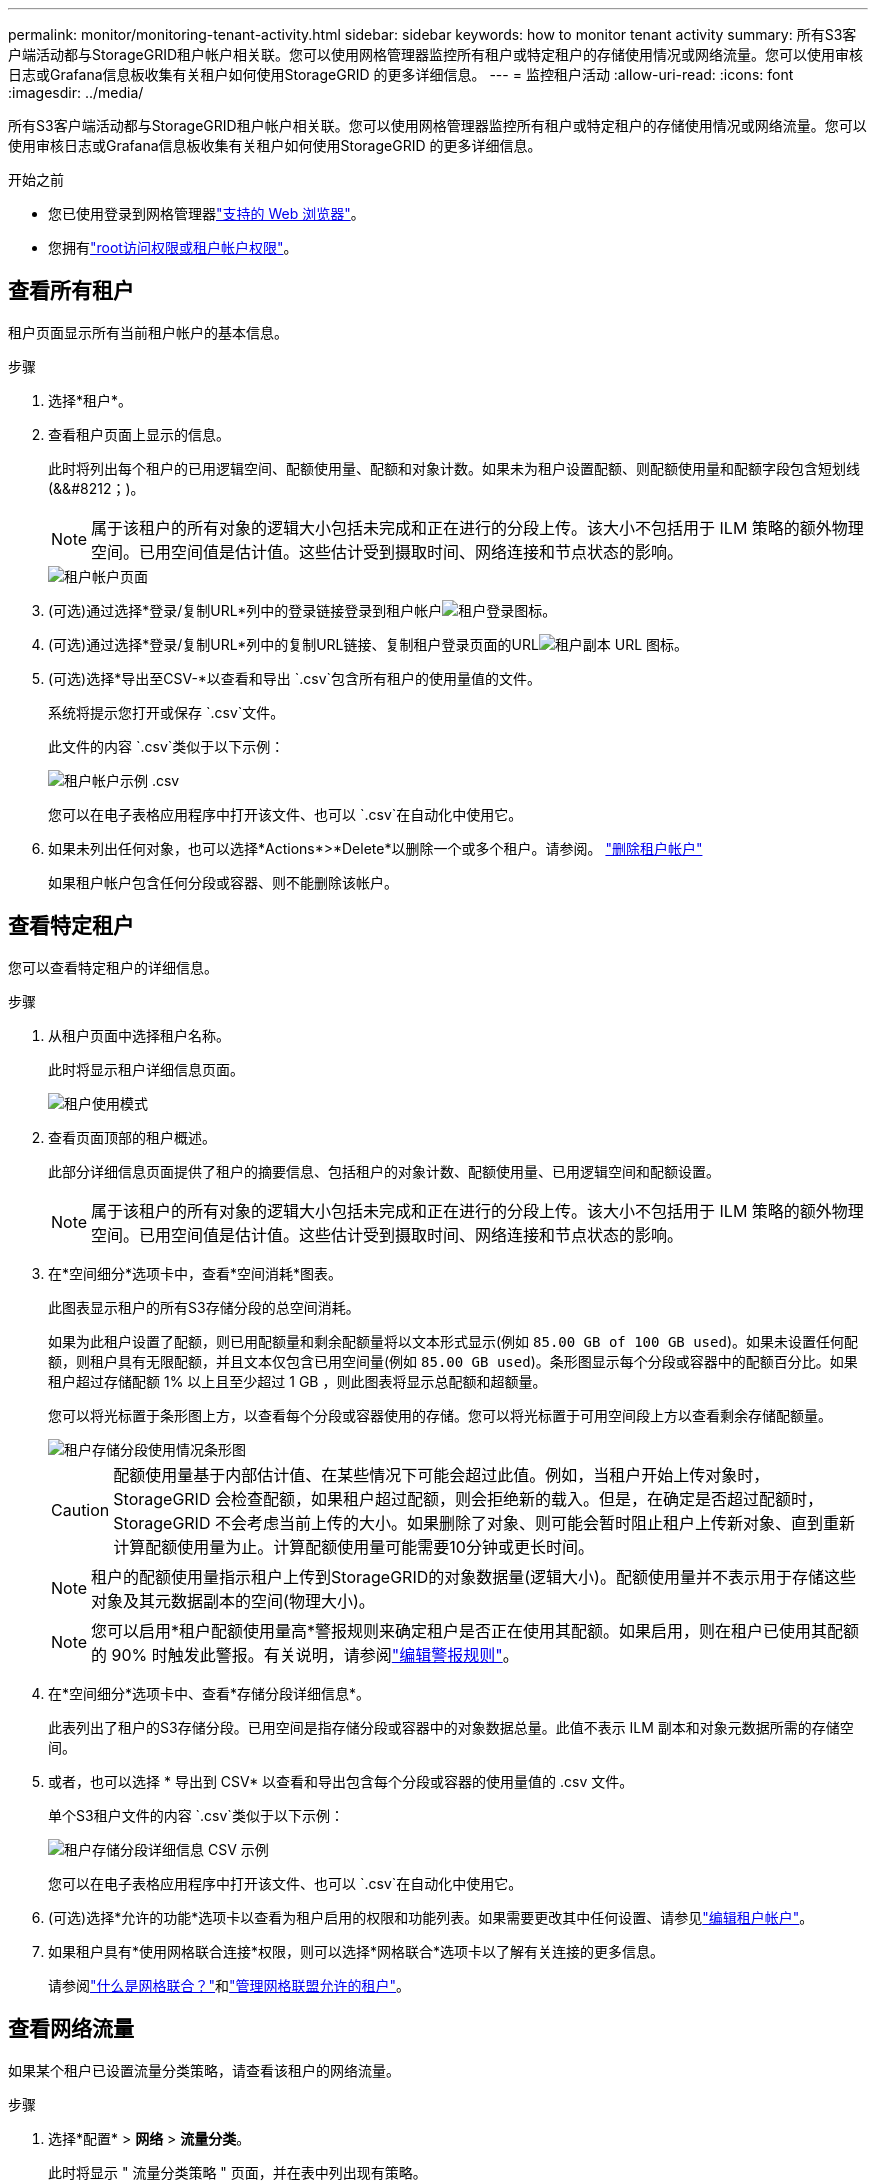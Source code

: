 ---
permalink: monitor/monitoring-tenant-activity.html 
sidebar: sidebar 
keywords: how to monitor tenant activity 
summary: 所有S3客户端活动都与StorageGRID租户帐户相关联。您可以使用网格管理器监控所有租户或特定租户的存储使用情况或网络流量。您可以使用审核日志或Grafana信息板收集有关租户如何使用StorageGRID 的更多详细信息。 
---
= 监控租户活动
:allow-uri-read: 
:icons: font
:imagesdir: ../media/


[role="lead"]
所有S3客户端活动都与StorageGRID租户帐户相关联。您可以使用网格管理器监控所有租户或特定租户的存储使用情况或网络流量。您可以使用审核日志或Grafana信息板收集有关租户如何使用StorageGRID 的更多详细信息。

.开始之前
* 您已使用登录到网格管理器link:../admin/web-browser-requirements.html["支持的 Web 浏览器"]。
* 您拥有link:../admin/admin-group-permissions.html["root访问权限或租户帐户权限"]。




== 查看所有租户

租户页面显示所有当前租户帐户的基本信息。

.步骤
. 选择*租户*。
. 查看租户页面上显示的信息。
+
此时将列出每个租户的已用逻辑空间、配额使用量、配额和对象计数。如果未为租户设置配额、则配额使用量和配额字段包含短划线(&&#8212；)。

+

NOTE: 属于该租户的所有对象的逻辑大小包括未完成和正在进行的分段上传。该大小不包括用于 ILM 策略的额外物理空间。已用空间值是估计值。这些估计受到摄取时间、网络连接和节点状态的影响。

+
image::../media/tenant_accounts_page.png[租户帐户页面]

. (可选)通过选择*登录/复制URL*列中的登录链接登录到租户帐户image:../media/icon_tenant_sign_in.png["租户登录图标"]。
. (可选)通过选择*登录/复制URL*列中的复制URL链接、复制租户登录页面的URLimage:../media/icon_tenant_copy_url.png["租户副本 URL 图标"]。
. (可选)选择*导出至CSV-*以查看和导出 `.csv`包含所有租户的使用量值的文件。
+
系统将提示您打开或保存 `.csv`文件。

+
此文件的内容 `.csv`类似于以下示例：

+
image::../media/tenant_accounts_example_csv.png[租户帐户示例 .csv]

+
您可以在电子表格应用程序中打开该文件、也可以 `.csv`在自动化中使用它。

. 如果未列出任何对象，也可以选择*Actions*>*Delete*以删除一个或多个租户。请参阅。 link:../admin/deleting-tenant-account.html["删除租户帐户"]
+
如果租户帐户包含任何分段或容器、则不能删除该帐户。





== 查看特定租户

您可以查看特定租户的详细信息。

.步骤
. 从租户页面中选择租户名称。
+
此时将显示租户详细信息页面。

+
image::../media/tenant_usage_modal.png[租户使用模式]

. 查看页面顶部的租户概述。
+
此部分详细信息页面提供了租户的摘要信息、包括租户的对象计数、配额使用量、已用逻辑空间和配额设置。

+

NOTE: 属于该租户的所有对象的逻辑大小包括未完成和正在进行的分段上传。该大小不包括用于 ILM 策略的额外物理空间。已用空间值是估计值。这些估计受到摄取时间、网络连接和节点状态的影响。

. 在*空间细分*选项卡中，查看*空间消耗*图表。
+
此图表显示租户的所有S3存储分段的总空间消耗。

+
如果为此租户设置了配额，则已用配额量和剩余配额量将以文本形式显示(例如 `85.00 GB of 100 GB used`)。如果未设置任何配额，则租户具有无限配额，并且文本仅包含已用空间量(例如 `85.00 GB used`)。条形图显示每个分段或容器中的配额百分比。如果租户超过存储配额 1% 以上且至少超过 1 GB ，则此图表将显示总配额和超额量。

+
您可以将光标置于条形图上方，以查看每个分段或容器使用的存储。您可以将光标置于可用空间段上方以查看剩余存储配额量。

+
image::../media/tenant_bucket_space_consumption_GM.png[租户存储分段使用情况条形图]

+

CAUTION: 配额使用量基于内部估计值、在某些情况下可能会超过此值。例如，当租户开始上传对象时， StorageGRID 会检查配额，如果租户超过配额，则会拒绝新的载入。但是，在确定是否超过配额时， StorageGRID 不会考虑当前上传的大小。如果删除了对象、则可能会暂时阻止租户上传新对象、直到重新计算配额使用量为止。计算配额使用量可能需要10分钟或更长时间。

+

NOTE: 租户的配额使用量指示租户上传到StorageGRID的对象数据量(逻辑大小)。配额使用量并不表示用于存储这些对象及其元数据副本的空间(物理大小)。

+

NOTE: 您可以启用*租户配额使用量高*警报规则来确定租户是否正在使用其配额。如果启用，则在租户已使用其配额的 90% 时触发此警报。有关说明，请参阅link:../monitor/editing-alert-rules.html["编辑警报规则"]。

. 在*空间细分*选项卡中、查看*存储分段详细信息*。
+
此表列出了租户的S3存储分段。已用空间是指存储分段或容器中的对象数据总量。此值不表示 ILM 副本和对象元数据所需的存储空间。

. 或者，也可以选择 * 导出到 CSV* 以查看和导出包含每个分段或容器的使用量值的 .csv 文件。
+
单个S3租户文件的内容 `.csv`类似于以下示例：

+
image::../media/tenant_bucket_details_csv.png[租户存储分段详细信息 CSV 示例]

+
您可以在电子表格应用程序中打开该文件、也可以 `.csv`在自动化中使用它。

. (可选)选择*允许的功能*选项卡以查看为租户启用的权限和功能列表。如果需要更改其中任何设置、请参见link:../admin/editing-tenant-account.html["编辑租户帐户"]。
. 如果租户具有*使用网格联合连接*权限，则可以选择*网格联合*选项卡以了解有关连接的更多信息。
+
请参阅link:../admin/grid-federation-overview.html["什么是网格联合？"]和link:../admin/grid-federation-manage-tenants.html["管理网格联盟允许的租户"]。





== 查看网络流量

如果某个租户已设置流量分类策略，请查看该租户的网络流量。

.步骤
. 选择*配置* > *网络* > *流量分类*。
+
此时将显示 " 流量分类策略 " 页面，并在表中列出现有策略。

. 查看策略列表以确定适用于特定租户的策略。
. 要查看与策略关联的指标，请选择策略左侧的单选按钮，然后选择*Metrics*。
. 分析图形以确定策略限制流量的频率以及是否需要调整策略。


有关详细信息、请参见 link:../admin/managing-traffic-classification-policies.html["管理流量分类策略"] 。



== 使用审核日志

您也可以使用审核日志更精细地监控租户的活动。

例如，您可以监控以下类型的信息：

* 特定客户端操作，例如 PUT ， GET 或 DELETE
* 对象大小
* 应用于对象的 ILM 规则
* 客户端请求的源 IP


审核日志会写入文本文件，您可以使用所选的日志分析工具进行分析。这样，您可以更好地了解客户活动，或者实施复杂的成本分摊和计费模式。

有关详细信息、请参见 link:../audit/index.html["查看审核日志"] 。



== 使用Prometheus指标

(可选)使用Prometheus指标报告租户活动。

* 在网格管理器中，选择*支持* > *工具* > *指标*。您可以使用现有的仪表板（例如 S3 概览）来查看客户活动。
+

NOTE: 指标页面上提供的工具主要供技术支持使用。这些工具中的某些功能和菜单项会有意失效。

* 在网格管理器的顶部，选择帮助图标，然后选择*API documents*。您可以使用网格管理 API 的 " 指标 " 部分中的指标为租户活动创建自定义警报规则和信息板。


有关详细信息、请参见 link:reviewing-support-metrics.html["查看支持指标"] 。
